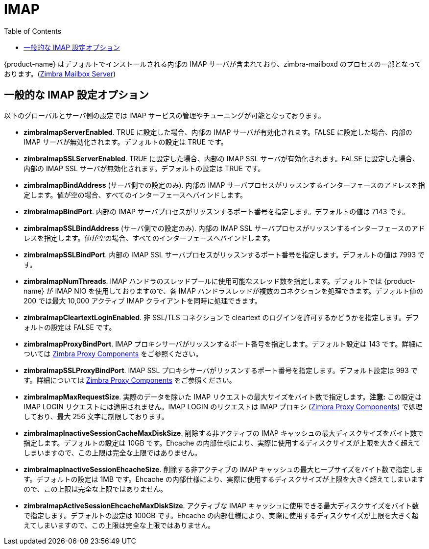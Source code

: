 = IMAP
:toc:

{product-name} はデフォルトでインストールされる内部の IMAP サーバが含まれており、zimbra-mailboxd のプロセスの一部となっております。(<<mailboxserver.adoc#zimbra_mailbox_server, Zimbra Mailbox Server>>)

== 一般的な IMAP 設定オプション

以下のグローバルとサーバ側の設定では IMAP サービスの管理やチューニングが可能となっております。

* *zimbraImapServerEnabled*. TRUE に設定した場合、内部の IMAP サーバが有効化されます。FALSE に設定した場合、内部の IMAP サーバが無効化されます。デフォルトの設定は TRUE です。
* *zimbraImapSSLServerEnabled*. TRUE に設定した場合、内部の IMAP SSL サーバが有効化されます。FALSE に設定した場合、内部の IMAP SSL サーバが無効化されます。デフォルトの設定は TRUE です。
* *zimbraImapBindAddress* (サーバ側での設定のみ). 内部の IMAP サーバプロセスがリッスンするインターフェースのアドレスを指定します。値が空の場合、すべてのインターフェースへバインドします。
* *zimbraImapBindPort*. 内部の IMAP サーバプロセスがリッスンするポート番号を指定します。デフォルトの値は 7143 です。
* *zimbraImapSSLBindAddress* (サーバ側での設定のみ). 内部の IMAP SSL サーバプロセスがリッスンするインターフェースのアドレスを指定します。値が空の場合、すべてのインターフェースへバインドします。 
* *zimbraImapSSLBindPort*. 内部の IMAP SSL サーバプロセスがリッスンするポート番号を指定します。デフォルトの値は 7993 です。
* *zimbraImapNumThreads*. IMAP ハンドラのスレッドプールに使用可能なスレッド数を指定します。デフォルトでは {product-name} が IMAP NIO を使用しておりますので、各 IMAP ハンドラスレッドが複数のコネクションを処理できます。デフォルト値の 200 では最大 10,000 アクティブ IMAP クライアントを同時に処理できます。
* *zimbraImapCleartextLoginEnabled*. 非 SSL/TLS コネクションで cleartext のログインを許可するかどうかを指定します。デフォルトの設定は FALSE です。
* *zimbraImapProxyBindPort*. IMAP プロキシサーバがリッスンするポート番号を指定します。デフォルト設定は 143 です。詳細については  <<proxy.adoc#zimbra_proxy_components, Zimbra Proxy Components>> をご参照ください。
* *zimbraImapSSLProxyBindPort*. IMAP SSL プロキシサーバがリッスンするポート番号を指定します。デフォルト設定は 993 です。詳細については <<proxy.adoc#zimbra_proxy_components, Zimbra Proxy Components>> をご参照ください。
 * *zimbraImapMaxRequestSize*. 実際のデータを除いた IMAP リクエストの最大サイズをバイト数で指定します。*注意:* この設定は IMAP LOGIN リクエストには適用されません。IMAP LOGIN のリクエストは IMAP プロキシ (<<proxy.adoc#zimbra_proxy_components, Zimbra Proxy Components>>) で処理しており、最大 256 文字に制限しております。
 * *zimbraImapInactiveSessionCacheMaxDiskSize*. 削除する非アクティブの IMAP キャッシュの最大ディスクサイズをバイト数で指定します。デフォルトの設定は 10GB です。Ehcache の内部仕様により、実際に使用するディスクサイズが上限を大きく超えてしまいますので、この上限は完全な上限ではありません。
 * *zimbraImapInactiveSessionEhcacheSize*. 削除する非アクティブの IMAP キャッシュの最大ヒープサイズをバイト数で指定します。デフォルトの設定は 1MB です。Ehcache の内部仕様により、実際に使用するディスクサイズが上限を大きく超えてしまいますので、この上限は完全な上限ではありません。
 * *zimbraImapActiveSessionEhcacheMaxDiskSize*. アクティブな IMAP キャッシュに使用できる最大ディスクサイズをバイト数で指定します。デフォルトの設定は 100GB です。Ehcache の内部仕様により、実際に使用するディスクサイズが上限を大きく超えてしまいますので、この上限は完全な上限ではありません。


